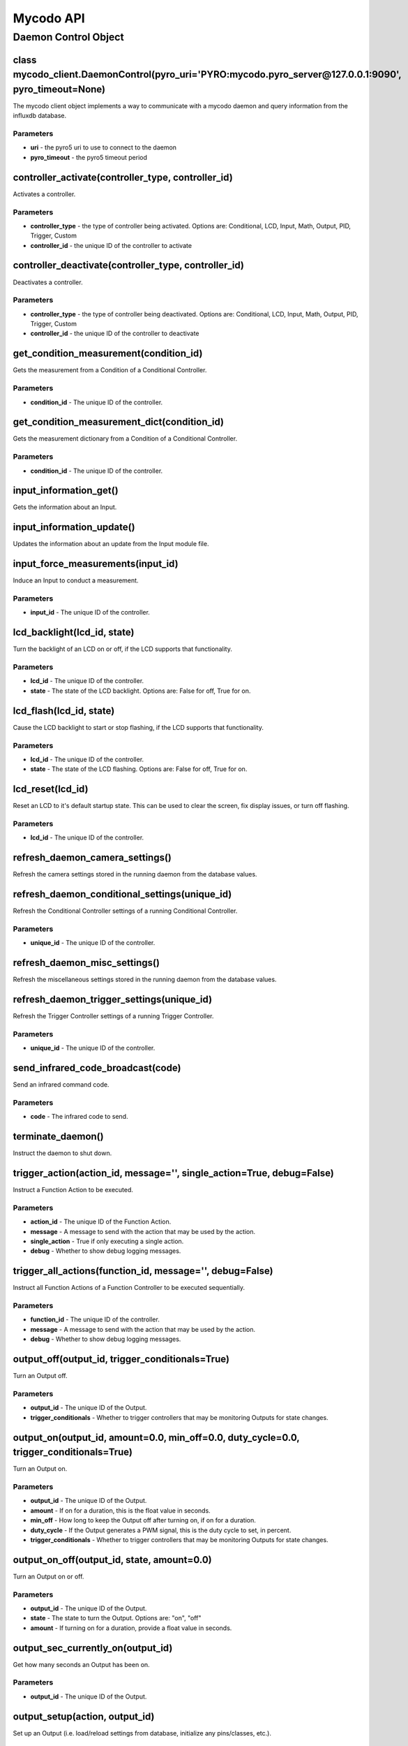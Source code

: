 Mycodo API
==========

Daemon Control Object
---------------------

class mycodo_client.DaemonControl(pyro_uri='PYRO:mycodo.pyro_server@127.0.0.1:9090', pyro_timeout=None)
~~~~~~~~~~~~~~~~~~~~~~~~~~~~~~~~~~~~~~~~~~~~~~~~~~~~~~~~~~~~~~~~~~~~~~~~~~~~~~~~~~~~~~~~~~~~~~~~~~

The mycodo client object implements a way to communicate with a mycodo daemon and query information from the influxdb database.

Parameters
^^^^^^^^^^

-  **uri** - the pyro5 uri to use to connect to the daemon
-  **pyro_timeout** - the pyro5 timeout period

controller_activate(controller_type, controller_id)
~~~~~~~~~~~~~~~~~~~~~~~~~~~~~~~~~~~~~~~~~~~~~~~~~~~

Activates a controller.

Parameters
^^^^^^^^^^

-  **controller_type** - the type of controller being activated. Options are: Conditional, LCD, Input, Math, Output, PID, Trigger, Custom
-  **controller_id** - the unique ID of the controller to activate

controller_deactivate(controller_type, controller_id)
~~~~~~~~~~~~~~~~~~~~~~~~~~~~~~~~~~~~~~~~~~~~~~~~~~~~~

Deactivates a controller.

Parameters
^^^^^^^^^^

-  **controller_type** - the type of controller being deactivated. Options are: Conditional, LCD, Input, Math, Output, PID, Trigger, Custom
-  **controller_id** - the unique ID of the controller to deactivate

get_condition_measurement(condition_id)
~~~~~~~~~~~~~~~~~~~~~~~~~~~~~~~~~~~~~~~

Gets the measurement from a Condition of a Conditional Controller.

Parameters
^^^^^^^^^^

-  **condition_id** - The unique ID of the controller.

get_condition_measurement_dict(condition_id)
~~~~~~~~~~~~~~~~~~~~~~~~~~~~~~~~~~~~~~~~~~~~

Gets the measurement dictionary from a Condition of a Conditional Controller.

Parameters
^^^^^^^^^^

-  **condition_id** - The unique ID of the controller.

input_information_get()
~~~~~~~~~~~~~~~~~~~~~~~

Gets the information about an Input.

input_information_update()
~~~~~~~~~~~~~~~~~~~~~~~~~~

Updates the information about an update from the Input module file.

input_force_measurements(input_id)
~~~~~~~~~~~~~~~~~~~~~~~~~~~~~~~~~~

Induce an Input to conduct a measurement.

Parameters
^^^^^^^^^^

-  **input_id** - The unique ID of the controller.


lcd_backlight(lcd_id, state)
~~~~~~~~~~~~~~~~~~~~~~~~~~~~

Turn the backlight of an LCD on or off, if the LCD supports that functionality.

Parameters
^^^^^^^^^^

-  **lcd_id** - The unique ID of the controller.
-  **state** - The state of the LCD backlight. Options are: False for off, True for on.

lcd_flash(lcd_id, state)
~~~~~~~~~~~~~~~~~~~~~~~~

Cause the LCD backlight to start or stop flashing, if the LCD supports that functionality.

Parameters
^^^^^^^^^^

-  **lcd_id** - The unique ID of the controller.
-  **state** - The state of the LCD flashing. Options are: False for off, True for on.

lcd_reset(lcd_id)
~~~~~~~~~~~~~~~~~

Reset an LCD to it's default startup state. This can be used to clear the screen, fix display issues, or turn off flashing.

Parameters
^^^^^^^^^^

-  **lcd_id** - The unique ID of the controller.

refresh_daemon_camera_settings()
~~~~~~~~~~~~~~~~~~~~~~~~~~~~~~~~

Refresh the camera settings stored in the running daemon from the database values.

refresh_daemon_conditional_settings(unique_id)
~~~~~~~~~~~~~~~~~~~~~~~~~~~~~~~~~~~~~~~~~~~~~~

Refresh the Conditional Controller settings of a running Conditional Controller.

Parameters
^^^^^^^^^^

-  **unique_id** - The unique ID of the controller.

refresh_daemon_misc_settings()
~~~~~~~~~~~~~~~~~~~~~~~~~~~~~~

Refresh the miscellaneous settings stored in the running daemon from the database values.

refresh_daemon_trigger_settings(unique_id)
~~~~~~~~~~~~~~~~~~~~~~~~~~~~~~~~~~~~~~~~~~

Refresh the Trigger Controller settings of a running Trigger Controller.

Parameters
^^^^^^^^^^

-  **unique_id** - The unique ID of the controller.

send_infrared_code_broadcast(code)
~~~~~~~~~~~~~~~~~~~~~~~~~~~~~~~~~~

Send an infrared command code.

Parameters
^^^^^^^^^^

-  **code** - The infrared code to send.

terminate_daemon()
~~~~~~~~~~~~~~~~~~

Instruct the daemon to shut down.

trigger_action(action_id, message='', single_action=True, debug=False)
~~~~~~~~~~~~~~~~~~~~~~~~~~~~~~~~~~~~~~~~~~~~~~~~~~~~~~~~~~~~~~~~~~~~~~~

Instruct a Function Action to be executed.

Parameters
^^^^^^^^^^

-  **action_id** - The unique ID of the Function Action.
-  **message** - A message to send with the action that may be used by the action.
-  **single_action** - True if only executing a single action.
-  **debug** - Whether to show debug logging messages.

trigger_all_actions(function_id, message='', debug=False)
~~~~~~~~~~~~~~~~~~~~~~~~~~~~~~~~~~~~~~~~~~~~~~~~~~~~~~~~~

Instruct all Function Actions of a Function Controller to be executed sequentially.

Parameters
^^^^^^^^^^

-  **function_id** - The unique ID of the controller.
-  **message** - A message to send with the action that may be used by the action.
-  **debug** - Whether to show debug logging messages.


output_off(output_id, trigger_conditionals=True)
~~~~~~~~~~~~~~~~~~~~~~~~~~~~~~~~~~~~~~~~~~~~~~~~

Turn an Output off.

Parameters
^^^^^^^^^^

-  **output_id** - The unique ID of the Output.
-  **trigger_conditionals** - Whether to trigger controllers that may be monitoring Outputs for state changes.

output_on(output_id, amount=0.0, min_off=0.0, duty_cycle=0.0, trigger_conditionals=True)
~~~~~~~~~~~~~~~~~~~~~~~~~~~~~~~~~~~~~~~~~~~~~~~~~~~~~~~~~~~~~~~~~~~~~~~~~~~~~~~~~~~~~~~~

Turn an Output on.

Parameters
^^^^^^^^^^

-  **output_id** - The unique ID of the Output.
-  **amount** - If on for a duration, this is the float value in seconds.
-  **min_off** - How long to keep the Output off after turning on, if on for a duration.
-  **duty_cycle** - If the Output generates a PWM signal, this is the duty cycle to set, in percent.
-  **trigger_conditionals** - Whether to trigger controllers that may be monitoring Outputs for state changes.

output_on_off(output_id, state, amount=0.0)
~~~~~~~~~~~~~~~~~~~~~~~~~~~~~~~~~~~~~~~~~~~

Turn an Output on or off.

Parameters
^^^^^^^^^^

-  **output_id** - The unique ID of the Output.
-  **state** - The state to turn the Output. Options are: "on", "off"
-  **amount** - If turning on for a duration, provide a float value in seconds.

output_sec_currently_on(output_id)
~~~~~~~~~~~~~~~~~~~~~~~~~~~~~~~~~~

Get how many seconds an Output has been on.

Parameters
^^^^^^^^^^

-  **output_id** - The unique ID of the Output.

output_setup(action, output_id)
~~~~~~~~~~~~~~~~~~~~~~~~~~~~~~~

Set up an Output (i.e. load/reload settings from database, initialize any pins/classes, etc.).

Parameters
^^^^^^^^^^

-  **action** - What action to instruct for the Output. Options are: "Add", "Delete", "Modify"
-  **output_id** - The unique ID of the Output.

output_state(output_id)
~~~~~~~~~~~~~~~~~~~~~~~

Gets the state of an Output. Returns "on" or "off".

Parameters
^^^^^^^^^^

-  **output_id** - The unique ID of the Output.

pid_hold(pid_id)
~~~~~~~~~~~~~~~~

Set a PID Controller to Hold.

Parameters
^^^^^^^^^^

-  **pid_id** - The unique ID of the controller.

pid_mod(pid_id)
~~~~~~~~~~~~~~~

Refresh/Initialize the variables of a running PID controller.

Parameters
^^^^^^^^^^

-  **pid_id** - The unique ID of the controller.

pid_pause(pid_id)
~~~~~~~~~~~~~~~~~

Set a PID Controller to Pause.

Parameters
^^^^^^^^^^

-  **pid_id** - The unique ID of the controller.

pid_resume(pid_id)
~~~~~~~~~~~~~~~~~~

Set a PID Controller to Resume.

Parameters
^^^^^^^^^^

-  **pid_id** - The unique ID of the controller.

pid_get(pid_id, setting)
~~~~~~~~~~~~~~~~~~~~~~~~

Get a parameter of a PID controller.

Parameters
^^^^^^^^^^

-  **pid_id** - The unique ID of the controller.
-  **setting** - Which option to get. Options are: "setpoint", "error", "integrator", "derivator", "kp", "ki", "kd"

pid_set(pid_id, setting, value)
~~~~~~~~~~~~~~~~~~~~~~~~~~~~~~~

Set a parameter of a running PID controller.

Parameters
^^^^^^^^^^

-  **pid_id** - The unique ID of the controller.
-  **setting** - Which option to set. Options are: "setpoint", "method", "integrator", "derivator", "kp", "ki", "kd"
-  **value** - The value to set.
